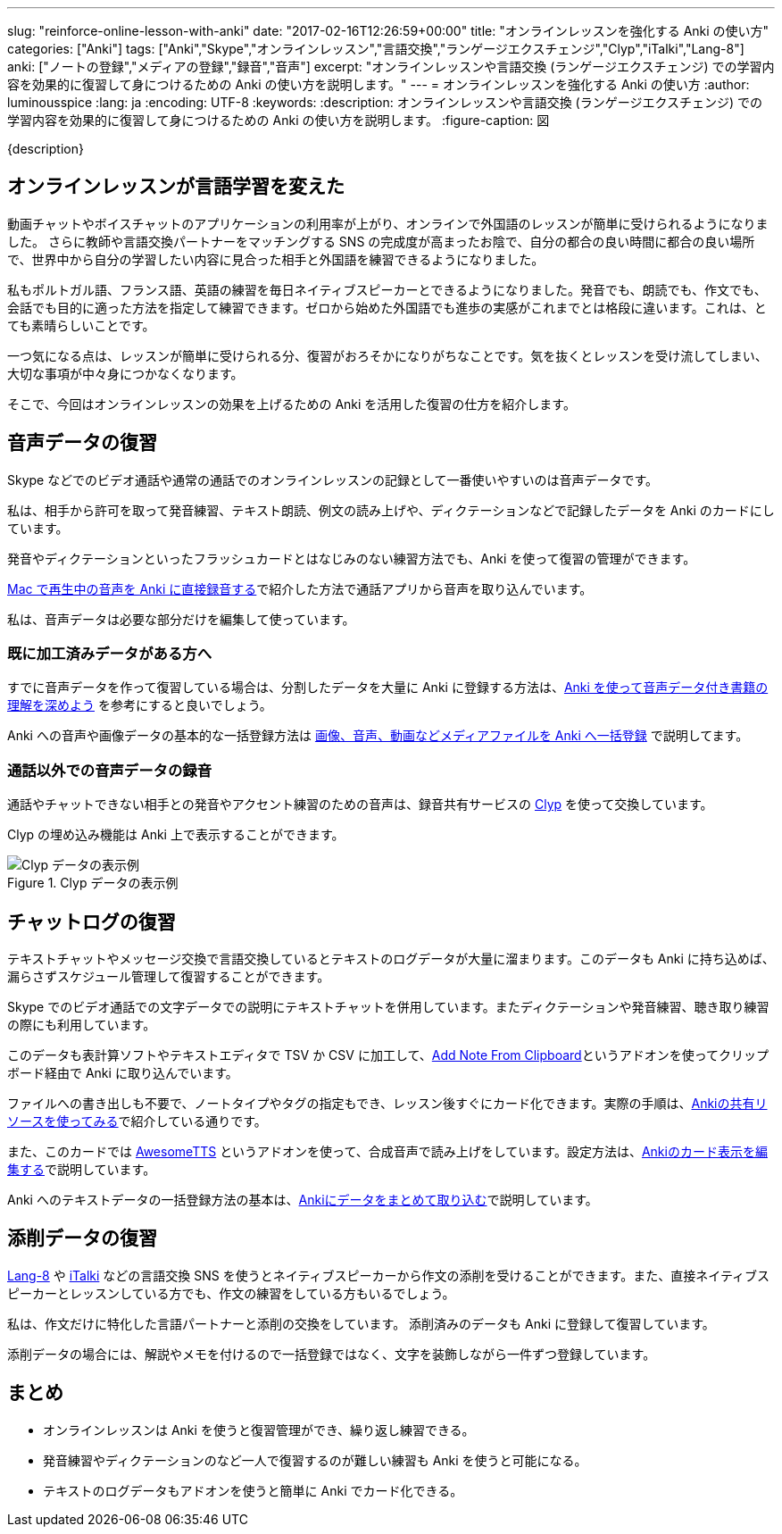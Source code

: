 ---
slug: "reinforce-online-lesson-with-anki"
date: "2017-02-16T12:26:59+00:00"
title: "オンラインレッスンを強化する Anki の使い方"
categories: ["Anki"]
tags: ["Anki","Skype","オンラインレッスン","言語交換","ランゲージエクスチェンジ","Clyp","iTalki","Lang-8"]
anki: ["ノートの登録","メディアの登録","録音","音声"]
excerpt: "オンラインレッスンや言語交換 (ランゲージエクスチェンジ) での学習内容を効果的に復習して身につけるための Anki の使い方を説明します。"
---
= オンラインレッスンを強化する Anki の使い方
:author: luminousspice
:lang: ja
:encoding: UTF-8
:keywords:
:description: オンラインレッスンや言語交換 (ランゲージエクスチェンジ) での学習内容を効果的に復習して身につけるための Anki の使い方を説明します。
:figure-caption: 図

{description}


== オンラインレッスンが言語学習を変えた

動画チャットやボイスチャットのアプリケーションの利用率が上がり、オンラインで外国語のレッスンが簡単に受けられるようになりました。
さらに教師や言語交換パートナーをマッチングする SNS の完成度が高まったお陰で、自分の都合の良い時間に都合の良い場所で、世界中から自分の学習したい内容に見合った相手と外国語を練習できるようになりました。

私もポルトガル語、フランス語、英語の練習を毎日ネイティブスピーカーとできるようになりました。発音でも、朗読でも、作文でも、会話でも目的に適った方法を指定して練習できます。ゼロから始めた外国語でも進歩の実感がこれまでとは格段に違います。これは、とても素晴らしいことです。

一つ気になる点は、レッスンが簡単に受けられる分、復習がおろそかになりがちなことです。気を抜くとレッスンを受け流してしまい、大切な事項が中々身につかなくなります。

そこで、今回はオンラインレッスンの効果を上げるための Anki を活用した復習の仕方を紹介します。

== 音声データの復習

Skype などでのビデオ通話や通常の通話でのオンラインレッスンの記録として一番使いやすいのは音声データです。

私は、相手から許可を取って発音練習、テキスト朗読、例文の読み上げや、ディクテーションなどで記録したデータを Anki のカードにしています。

発音やディクテーションといったフラッシュカードとはなじみのない練習方法でも、Anki を使って復習の管理ができます。

link:http://rs.luminousspice.com/audio-stdout-into-anki-for-mac/[Mac で再生中の音声を Anki に直接録音する]で紹介した方法で通話アプリから音声を取り込んでいます。

私は、音声データは必要な部分だけを編集して使っています。

=== 既に加工済みデータがある方へ

すでに音声データを作って復習している場合は、分割したデータを大量に Anki に登録する方法は、link:http://rs.luminousspice.com/learn-audio-material-with-anki/[Anki を使って音声データ付き書籍の理解を深めよう] を参考にすると良いでしょう。

Anki への音声や画像データの基本的な一括登録方法は link:http://rs.luminousspice.com/bulk-import-media-files-into-anki/[画像、音声、動画などメディアファイルを Anki へ一括登録] で説明してます。

=== 通話以外での音声データの録音

通話やチャットできない相手との発音やアクセント練習のための音声は、録音共有サービスの https://clyp.it[Clyp] を使って交換しています。

Clyp の埋め込み機能は Anki 上で表示することができます。

.Clyp データの表示例
image::/images/reinforce-online-lesson-clyp.png["Clyp データの表示例"]


== チャットログの復習

テキストチャットやメッセージ交換で言語交換しているとテキストのログデータが大量に溜まります。このデータも Anki に持ち込めば、漏らさずスケジュール管理して復習することができます。

Skype でのビデオ通話での文字データでの説明にテキストチャットを併用しています。またディクテーションや発音練習、聴き取り練習の際にも利用しています。

このデータも表計算ソフトやテキストエディタで TSV か CSV に加工して、link:https://ankiweb.net/shared/info/1749692420[Add Note From Clipboard]というアドオンを使ってクリップボード経由で Anki に取り込んでいます。

ファイルへの書き出しも不要で、ノートタイプやタグの指定もでき、レッスン後すぐにカード化できます。実際の手順は、link:http://rs.luminousspice.com/how-to-use-shared-resources/[Ankiの共有リソースを使ってみる]で紹介している通りです。

また、このカードでは link:https://ankiweb.net/shared/info/301952613[AwesomeTTS] というアドオンを使って、合成音声で読み上げをしています。設定方法は、link:http://rs.luminousspice.com/how-to-edit-cards/[Ankiのカード表示を編集する]で説明しています。

Anki へのテキストデータの一括登録方法の基本は、link:http://rs.luminousspice.com/how-to-import/[Ankiにデータをまとめて取り込む]で説明しています。

== 添削データの復習

link:http://Lang-8.com[Lang-8] や link:https://italki.com[iTalki] などの言語交換 SNS を使うとネイティブスピーカーから作文の添削を受けることができます。また、直接ネイティブスピーカーとレッスンしている方でも、作文の練習をしている方もいるでしょう。

私は、作文だけに特化した言語パートナーと添削の交換をしています。
添削済みのデータも Anki に登録して復習しています。

添削データの場合には、解説やメモを付けるので一括登録ではなく、文字を装飾しながら一件ずつ登録しています。

== まとめ

* オンラインレッスンは Anki を使うと復習管理ができ、繰り返し練習できる。
* 発音練習やディクテーションのなど一人で復習するのが難しい練習も Anki を使うと可能になる。
* テキストのログデータもアドオンを使うと簡単に Anki でカード化できる。